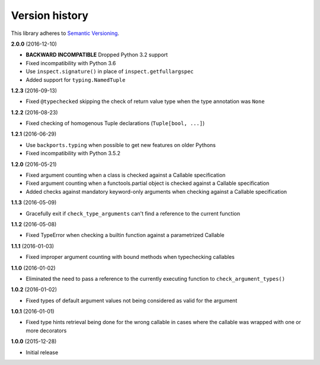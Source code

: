 Version history
===============

This library adheres to `Semantic Versioning <http://semver.org/>`_.

**2.0.0** (2016-12-10)

- **BACKWARD INCOMPATIBLE** Dropped Python 3.2 support
- Fixed incompatibility with Python 3.6
- Use ``inspect.signature()`` in place of ``inspect.getfullargspec``
- Added support for ``typing.NamedTuple``


**1.2.3** (2016-09-13)

- Fixed ``@typechecked`` skipping the check of return value type when the type annotation was
  ``None``


**1.2.2** (2016-08-23)

- Fixed checking of homogenous Tuple declarations (``Tuple[bool, ...]``)


**1.2.1** (2016-06-29)

- Use ``backports.typing`` when possible to get new features on older Pythons
- Fixed incompatibility with Python 3.5.2


**1.2.0** (2016-05-21)

- Fixed argument counting when a class is checked against a Callable specification
- Fixed argument counting when a functools.partial object is checked against a Callable
  specification
- Added checks against mandatory keyword-only arguments when checking against a Callable
  specification


**1.1.3** (2016-05-09)

- Gracefully exit if ``check_type_arguments`` can't find a reference to the current function


**1.1.2** (2016-05-08)

- Fixed TypeError when checking a builtin function against a parametrized Callable


**1.1.1** (2016-01-03)

- Fixed improper argument counting with bound methods when typechecking callables


**1.1.0** (2016-01-02)

- Eliminated the need to pass a reference to the currently executing function to
  ``check_argument_types()``


**1.0.2** (2016-01-02)

- Fixed types of default argument values not being considered as valid for the argument


**1.0.1** (2016-01-01)

- Fixed type hints retrieval being done for the wrong callable in cases where the callable was
  wrapped with one or more decorators


**1.0.0** (2015-12-28)

- Initial release
